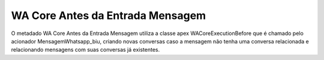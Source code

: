 #################
WA Core Antes da Entrada Mensagem
#################

.. image:: WACoreAntesdaEntradaMensagem.png
    :width: 500px
    :alt: Solidity logo
    :align: center
    
O metadado WA Core Antes da Entrada Mensagem utiliza a classe apex 
WACoreExecutionBefore que é chamado pelo acionador MensagemWhatsapp_biu, criando novas 
conversas caso a mensagem não tenha uma conversa relacionada e relacionando
mensagens com suas conversas já existentes.
